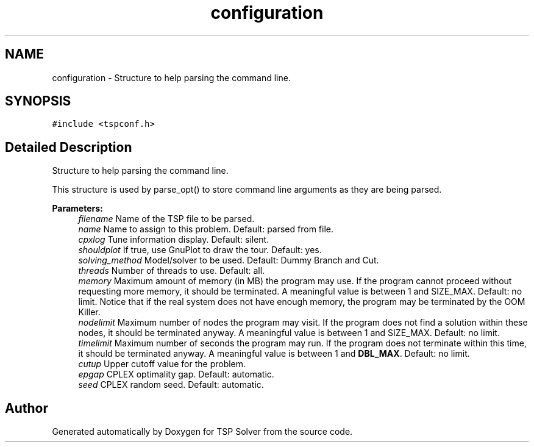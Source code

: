 .TH "configuration" 3 "Thu Apr 23 2020" "TSP Solver" \" -*- nroff -*-
.ad l
.nh
.SH NAME
configuration \- Structure to help parsing the command line\&.  

.SH SYNOPSIS
.br
.PP
.PP
\fC#include <tspconf\&.h>\fP
.SH "Detailed Description"
.PP 
Structure to help parsing the command line\&. 

This structure is used by parse_opt() to store command line arguments as they are being parsed\&.
.PP
\fBParameters:\fP
.RS 4
\fIfilename\fP Name of the TSP file to be parsed\&.
.br
\fIname\fP Name to assign to this problem\&. Default: parsed from file\&.
.br
\fIcpxlog\fP Tune information display\&. Default: silent\&.
.br
\fIshouldplot\fP If true, use GnuPlot to draw the tour\&. Default: yes\&.
.br
\fIsolving_method\fP Model/solver to be used\&. Default: Dummy Branch and Cut\&.
.br
\fIthreads\fP Number of threads to use\&. Default: all\&.
.br
\fImemory\fP Maximum amount of memory (in MB) the program may use\&. If the program cannot proceed without requesting more memory, it should be terminated\&. A meaningful value is between 1 and SIZE_MAX\&. Default: no limit\&. Notice that if the real system does not have enough memory, the program may be terminated by the OOM Killer\&.
.br
\fInodelimit\fP Maximum number of nodes the program may visit\&. If the program does not find a solution within these nodes, it should be terminated anyway\&. A meaningful value is between 1 and SIZE_MAX\&. Default: no limit\&.
.br
\fItimelimit\fP Maximum number of seconds the program may run\&. If the program does not terminate within this time, it should be terminated anyway\&. A meaningful value is between 1 and \fBDBL_MAX\fP\&. Default: no limit\&.
.br
\fIcutup\fP Upper cutoff value for the problem\&.
.br
\fIepgap\fP CPLEX optimality gap\&. Default: automatic\&.
.br
\fIseed\fP CPLEX random seed\&. Default: automatic\&. 
.RE
.PP


.SH "Author"
.PP 
Generated automatically by Doxygen for TSP Solver from the source code\&.
